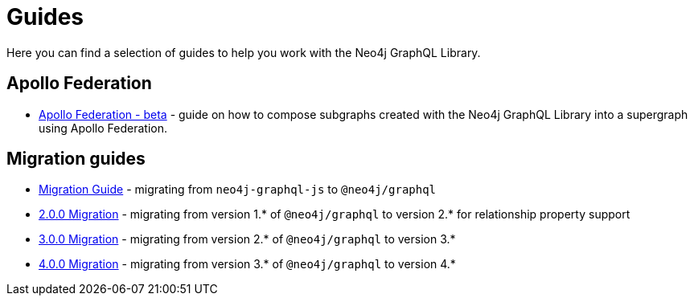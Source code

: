 [[guides]]
= Guides

Here you can find a selection of guides to help you work with the Neo4j GraphQL Library.

== Apollo Federation
* xref::guides/apollo-federation.adoc[Apollo Federation - beta] - guide on how to compose subgraphs created with the Neo4j GraphQL Library into a supergraph using Apollo Federation.

== Migration guides

* xref::guides/migration-guide/index.adoc[Migration Guide] - migrating from `neo4j-graphql-js` to `@neo4j/graphql`
* xref::guides/v2-migration/index.adoc[2.0.0 Migration] - migrating from version 1.* of `@neo4j/graphql` to version 2.* for relationship property support
* xref::guides/v3-migration/index.adoc[3.0.0 Migration] - migrating from version 2.* of `@neo4j/graphql` to version 3.*
* xref::guides/v4-migration/index.adoc[4.0.0 Migration] - migrating from version 3.* of `@neo4j/graphql` to version 4.*
